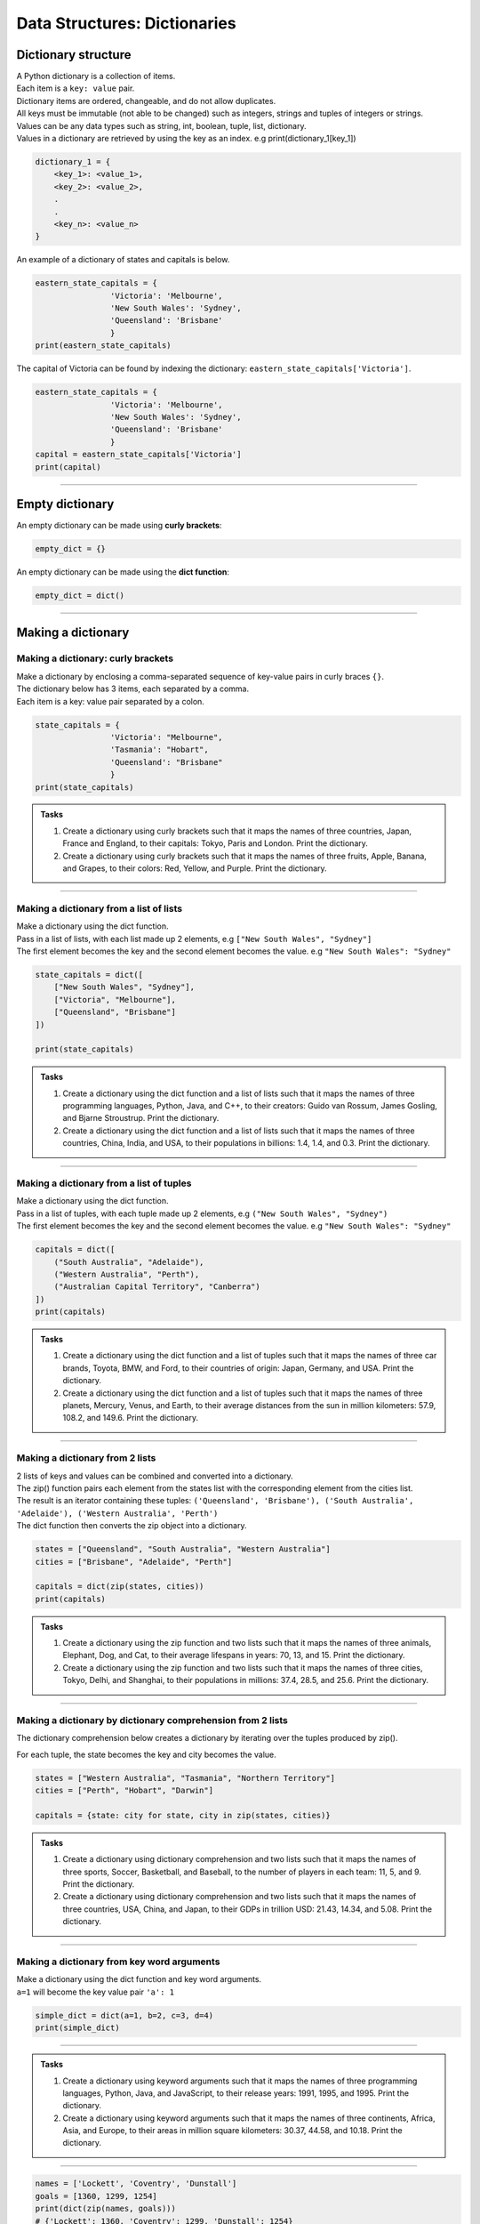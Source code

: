 ===============================
Data Structures: Dictionaries
===============================

Dictionary structure
----------------------------

| A Python dictionary is a collection of items.
| Each item  is a ``key: value`` pair. 
| Dictionary items are ordered, changeable, and do not allow duplicates.
| All keys must be immutable (not able to be changed) such as integers, strings and tuples of integers or strings.
| Values can be any  data types such as string, int, boolean, tuple, list, dictionary. 
| Values in a dictionary are retrieved by using the key as an index. e.g print(dictionary_1[key_1])

.. code-block:: python

    dictionary_1 = {
        <key_1>: <value_1>,
        <key_2>: <value_2>,
        .
        .
        <key_n>: <value_n>
    }

| An example of a dictionary of states and capitals is below. 

.. code-block:: python

    eastern_state_capitals = {
                    'Victoria': 'Melbourne',
                    'New South Wales': 'Sydney',
                    'Queensland': 'Brisbane'
                    }
    print(eastern_state_capitals)

| The capital of Victoria can be found by indexing the dictionary: ``eastern_state_capitals['Victoria']``.

.. code-block:: python

    eastern_state_capitals = {
                    'Victoria': 'Melbourne',
                    'New South Wales': 'Sydney',
                    'Queensland': 'Brisbane'
                    }
    capital = eastern_state_capitals['Victoria']
    print(capital)


----

Empty dictionary
-------------------

| An empty dictionary can be made using **curly brackets**:

.. code-block:: python

    empty_dict = {}

| An empty dictionary can be made using the **dict function**:

.. code-block:: python
    
    empty_dict = dict()

----

Making a dictionary
----------------------

Making a dictionary: curly brackets
~~~~~~~~~~~~~~~~~~~~~~~~~~~~~~~~~~~~~~~

| Make a dictionary by enclosing a comma-separated sequence of key-value pairs in curly braces ``{}``. 
| The dictionary below has 3 items, each separated by a comma.
| Each item is a key: value pair separated by a colon.

.. code-block:: python

    state_capitals = {
                    'Victoria': "Melbourne",
                    'Tasmania': "Hobart",
                    'Queensland': "Brisbane"
                    } 
    print(state_capitals)


.. admonition:: Tasks

    #. Create a dictionary using curly brackets such that it maps the names of three countries, Japan, France and England, to their capitals: Tokyo, Paris and London. Print the dictionary.
    #. Create a dictionary using curly brackets such that it maps the names of three fruits, Apple, Banana, and Grapes, to their colors: Red, Yellow, and Purple. Print the dictionary.

    .. dropdown::
        :icon: codescan
        :color: primary
        :class-container: sd-dropdown-container

        .. tab-set::

            .. tab-item:: Q1

                Create a dictionary using curly brackets such that it maps the names of three countries, Japan, France and England, to their capitals: Tokyo, Paris and London. Print the dictionary.

                .. code-block:: python

                    country_capitals = {
                        'Japan': 'Tokyo',
                        'France': 'Paris',
                        'England': 'London'
                    }
                    print(country_capitals)

            .. tab-item:: Q2

                Create a dictionary using curly brackets such that it maps the names of three fruits, Apple, Banana, and Grapes, to their colors: Red, Yellow, and Purple. Print the dictionary.

                .. code-block:: python

                    fruit_colors = {
                        'Apple': 'Red',
                        'Banana': 'Yellow',
                        'Grapes': 'Purple'
                    }
                    print(fruit_colors)

                   
----

Making a dictionary from a list of lists
~~~~~~~~~~~~~~~~~~~~~~~~~~~~~~~~~~~~~~~~~~

| Make a dictionary using the dict function.
| Pass in a list of lists, with each list made up 2 elements, e.g ``["New South Wales", "Sydney"]``
| The first element becomes the key and the second element becomes the value. e.g ``"New South Wales": "Sydney"``

.. code-block:: python

    state_capitals = dict([
        ["New South Wales", "Sydney"],
        ["Victoria", "Melbourne"],
        ["Queensland", "Brisbane"]
    ])

    print(state_capitals)


.. admonition:: Tasks

    #. Create a dictionary using the dict function and a list of lists such that it maps the names of three programming languages, Python, Java, and C++, to their creators: Guido van Rossum, James Gosling, and Bjarne Stroustrup. Print the dictionary.
    #. Create a dictionary using the dict function and a list of lists such that it maps the names of three countries, China, India, and USA, to their populations in billions: 1.4, 1.4, and 0.3. Print the dictionary.

    .. dropdown::
        :icon: codescan
        :color: primary
        :class-container: sd-dropdown-container

        .. tab-set::

            .. tab-item:: Q1

                Create a dictionary using the dict function and a list of lists such that it maps the names of three programming languages, Python, Java, and C++, to their creators: Guido van Rossum, James Gosling, and Bjarne Stroustrup. Print the dictionary.

                .. code-block:: python

                    languages = dict([
                        ['Python', 'Guido van Rossum'],
                        ['Java', 'James Gosling'],
                        ['C++', 'Bjarne Stroustrup']
                    ])
                    print(languages)


            .. tab-item:: Q2

                Create a dictionary using the dict function and a list of lists such that it maps the names of three countries, China, India, and USA, to their populations in billions: 1.44, 1.39, and 0.33. Print the dictionary.

                .. code-block:: python

                    populations = dict([
                        ['China', 1.44],
                        ['India', 1.39],
                        ['USA', 0.33]
                    ])
                    print(populations)


----

Making a dictionary from a list of tuples
~~~~~~~~~~~~~~~~~~~~~~~~~~~~~~~~~~~~~~~~~~~~

| Make a dictionary using the dict function.
| Pass in a list of tuples, with each tuple made up 2 elements, e.g ``("New South Wales", "Sydney")``
| The first element becomes the key and the second element becomes the value. e.g ``"New South Wales": "Sydney"``

.. code-block:: python

    capitals = dict([
        ("South Australia", "Adelaide"),
        ("Western Australia", "Perth"),
        ("Australian Capital Territory", "Canberra")
    ])
    print(capitals)

.. admonition:: Tasks

    #. Create a dictionary using the dict function and a list of tuples such that it maps the names of three car brands, Toyota, BMW, and Ford, to their countries of origin: Japan, Germany, and USA. Print the dictionary.
    #. Create a dictionary using the dict function and a list of tuples such that it maps the names of three planets, Mercury, Venus, and Earth, to their average distances from the sun in million kilometers: 57.9, 108.2, and 149.6. Print the dictionary.

    .. dropdown::
        :icon: codescan
        :color: primary
        :class-container: sd-dropdown-container

        .. tab-set::

            .. tab-item:: Q1

                Create a dictionary using the dict function and a list of tuples such that it maps the names of three car brands, Toyota, BMW, and Ford, to their countries of origin: Japan, Germany, and USA. Print the dictionary.

                .. code-block:: python

                    car_brand_countries = dict([
                        ('Toyota', 'Japan'),
                        ('BMW', 'Germany'),
                        ('Ford', 'USA')
                    ])
                    print(car_brand_countries)


            .. tab-item:: Q2

                Create a dictionary using the dict function and a list of tuples such that it maps the names of three planets, Mercury, Venus, and Earth, to their average distances from the sun in million kilometers: 57.9, 108.2, and 149.6. Print the dictionary.

                .. code-block:: python

                    planet_distances_to_sun = dict([
                        ('Mercury', 57.9),
                        ('Venus', 108.2),
                        ('Earth', 149.6)
                    ])
                    print(planet_distances_to_sun)

----

Making a dictionary from 2 lists
~~~~~~~~~~~~~~~~~~~~~~~~~~~~~~~~~~~~~~~

| 2 lists of keys and values can be combined and converted into a dictionary.
| The zip() function pairs each element from the states list with the corresponding element from the cities list. 
| The result is an iterator containing these tuples: ``('Queensland', 'Brisbane'), ('South Australia', 'Adelaide'), ('Western Australia', 'Perth')``
| The dict function then converts the zip object into a dictionary.

.. code-block:: python

    states = ["Queensland", "South Australia", "Western Australia"]
    cities = ["Brisbane", "Adelaide", "Perth"]

    capitals = dict(zip(states, cities))
    print(capitals)

.. admonition:: Tasks

    #. Create a dictionary using the zip function and two lists such that it maps the names of three animals, Elephant, Dog, and Cat, to their average lifespans in years: 70, 13, and 15. Print the dictionary.
    #. Create a dictionary using the zip function and two lists such that it maps the names of three cities, Tokyo, Delhi, and Shanghai, to their populations in millions: 37.4, 28.5, and 25.6. Print the dictionary.

    .. dropdown::
        :icon: codescan
        :color: primary
        :class-container: sd-dropdown-container

        .. tab-set::

            .. tab-item:: Q1

                Create a dictionary using the zip function and two lists such that it maps the names of three animals, Elephant, Dog, and Cat, to their average lifespans in years: 70, 13, and 15. Print the dictionary.

                .. code-block:: python

                    animals = ['Elephant', 'Dog', 'Cat']
                    lifespans = [70, 13, 15]
                    animal_lifespans = dict(zip(animals, lifespans))
                    print(animal_lifespans)

            .. tab-item:: Q2

                Create a dictionary using the zip function and two lists such that it maps the names of three cities, Tokyo, Delhi, and Shanghai, to their populations in millions: 37.4, 28.5, and 25.6. Print the dictionary.

                .. code-block:: python

                    cities = ['Tokyo', 'Delhi', 'Shanghai']
                    populations = [37.4, 28.5, 25.6]
                    city_populations = dict(zip(cities, populations))
                    print(city_populations)


----

Making a dictionary by dictionary comprehension from 2 lists
~~~~~~~~~~~~~~~~~~~~~~~~~~~~~~~~~~~~~~~~~~~~~~~~~~~~~~~~~~~~~~~~~~

| The dictionary comprehension below creates a dictionary by iterating over the tuples produced by zip(). 
For each tuple, the state becomes the key and city becomes the value.

.. code-block:: python

    states = ["Western Australia", "Tasmania", "Northern Territory"]
    cities = ["Perth", "Hobart", "Darwin"]

    capitals = {state: city for state, city in zip(states, cities)}


.. admonition:: Tasks

    #. Create a dictionary using dictionary comprehension and two lists such that it maps the names of three sports, Soccer, Basketball, and Baseball, to the number of players in each team: 11, 5, and 9. Print the dictionary.
    #. Create a dictionary using dictionary comprehension and two lists such that it maps the names of three countries, USA, China, and Japan, to their GDPs in trillion USD: 21.43, 14.34, and 5.08. Print the dictionary.

    .. dropdown::
        :icon: codescan
        :color: primary
        :class-container: sd-dropdown-container

        .. tab-set::

            .. tab-item:: Q1

                Create a dictionary using dictionary comprehension and two lists such that it maps the names of three sports, Soccer, Basketball, and Baseball, to the number of players in each team: 11, 5, and 9. Print the dictionary.

                .. code-block:: python

                    sports = ['Soccer', 'Basketball', 'Baseball']
                    players = [11, 5, 9]
                    sport_players = {sport: player for sport, player in zip(sports, players)}
                    print(sport_players)

            .. tab-item:: Q2

                Create a dictionary using dictionary comprehension and two lists such that it maps the names of three countries, USA, China, and Japan, to their GDPs in trillion USD: 21.43, 14.34, and 5.08. Print the dictionary.

                .. code-block:: python

                    countries = ['USA', 'China', 'Japan']
                    gdps = [21.43, 14.34, 5.08]
                    country_gdps = {country: gdp for country, gdp in zip(countries, gdps)}
                    print(country_gdps)

----

Making a dictionary from key word arguments
~~~~~~~~~~~~~~~~~~~~~~~~~~~~~~~~~~~~~~~~~~~~~

| Make a dictionary using the dict function and key word arguments.
| ``a=1`` will become the key value pair ``'a': 1``

.. code-block:: python

    simple_dict = dict(a=1, b=2, c=3, d=4)
    print(simple_dict)

----

.. admonition:: Tasks

    #. Create a dictionary using keyword arguments such that it maps the names of three programming languages, Python, Java, and JavaScript, to their release years: 1991, 1995, and 1995. Print the dictionary.
    #. Create a dictionary using keyword arguments such that it maps the names of three continents, Africa, Asia, and Europe, to their areas in million square kilometers: 30.37, 44.58, and 10.18. Print the dictionary.

    .. dropdown::
        :icon: codescan
        :color: primary
        :class-container: sd-dropdown-container

        .. tab-set::

            .. tab-item:: Q1

                Create a dictionary using keyword arguments such that it maps the names of three programming languages, Python, Java, and JavaScript, to their release years: 1991, 1995, and 1995. Print the dictionary.

                .. code-block:: python

                    languages_release_years = dict(Python=1991, Java=1995, JavaScript=1995)
                    print(languages_release_years)

            .. tab-item:: Q2

                Create a dictionary using keyword arguments such that it maps the names of three continents, Africa, Asia, and Europe, to their areas in million square kilometers: 30.37, 44.58, and 10.18. Print the dictionary.

                .. code-block:: python

                    continents = dict(Africa=30.37, Asia=44.58, Europe=10.18)
                    print(continents)   



----

.. code-block:: python
    
    names = ['Lockett', 'Coventry', 'Dunstall']
    goals = [1360, 1299, 1254]
    print(dict(zip(names, goals)))
    # {'Lockett': 1360, 'Coventry': 1299, 'Dunstall': 1254}

.. code-block:: python
    
    names = ['Lockett', 'Coventry', 'Dunstall']
    goals = [1360, 1299, 1254]
    my_dict = {}
    for name, goal in zip(names, goals):
        my_dict[name] = goal
    print(my_dict)
    # {'Lockett': 1360, 'Coventry': 1299, 'Dunstall': 1254}


# Access elements
game_register['dent']

# Add or update and existing entry
game_register['pepper'] = 50

# Delete an entry
del game_register['pepper']    

# Delete all entries
game_register.clear()

# Delete the dictionary
del game_register

# Retrieve a value for the key or default if not in dicionary
game_register.get('dent')        

----

Dictionary methods:
----------------------

| clear() Removes all the elements from the dictionary
| copy() Returns a copy of the dictionary
| fromkeys() Returns a dictionary with the specified keys and value
| get() Returns the value of the specified key
| items() Returns a list containing a tuple for each key value pair
| keys() Returns a list containing the dictionary's keys
| pop() Removes the element with the specified key
| popitem() Removes the last inserted key-value pair
| setdefault() Returns the value of the specified key. If the key does not exist: it inserts the key, with the specified value
| update() Updates the dictionary with the specified key-value pairs
| values() Returns a list of all the values in the dictionary



